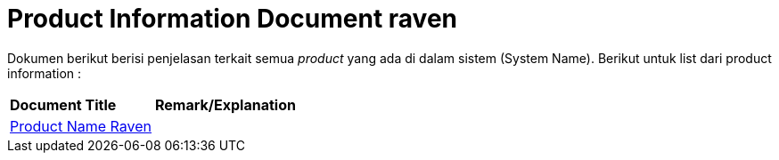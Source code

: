 = Product Information Document raven

Dokumen berikut berisi penjelasan terkait semua _product_ yang ada di dalam sistem (System Name). Berikut untuk list dari product information :


|===
|*Document Title* |*Remark/Explanation*
| <<product-information-raven/01-product-name-raven.adoc#, Product Name Raven>> |
|===
